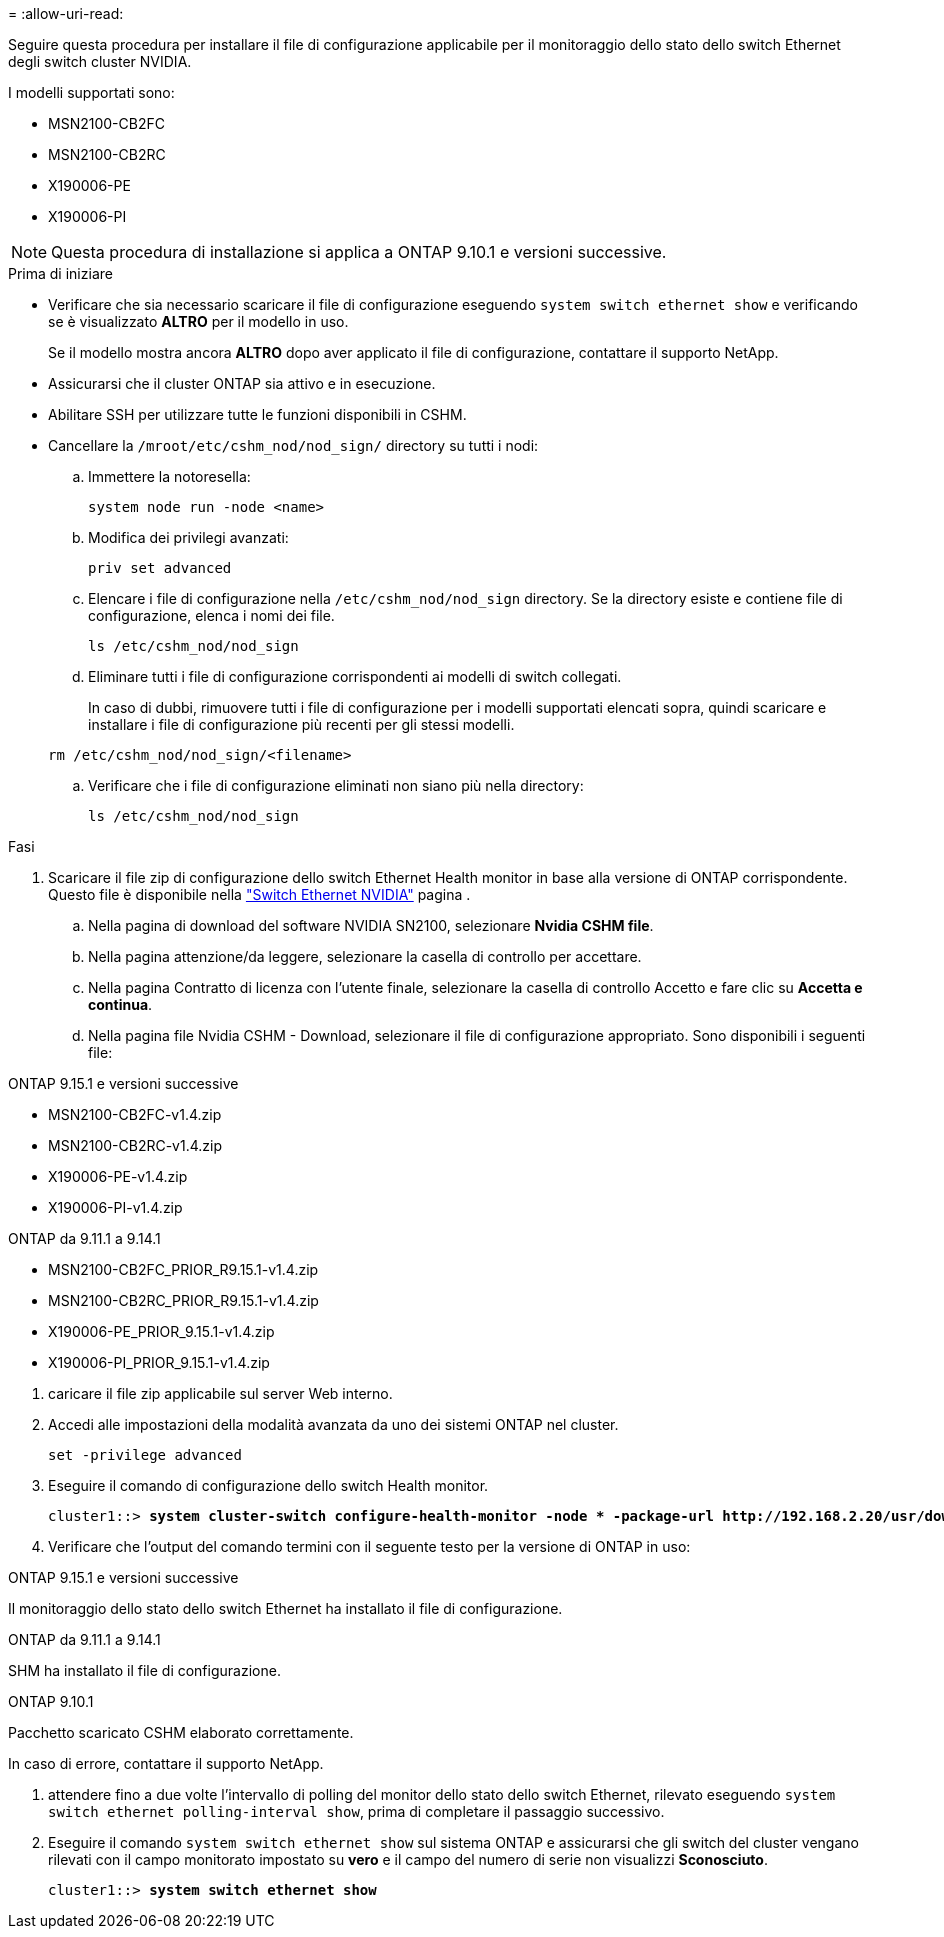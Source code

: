 = 
:allow-uri-read: 


Seguire questa procedura per installare il file di configurazione applicabile per il monitoraggio dello stato dello switch Ethernet degli switch cluster NVIDIA.

I modelli supportati sono:

* MSN2100-CB2FC
* MSN2100-CB2RC
* X190006-PE
* X190006-PI



NOTE: Questa procedura di installazione si applica a ONTAP 9.10.1 e versioni successive.

.Prima di iniziare
* Verificare che sia necessario scaricare il file di configurazione eseguendo `system switch ethernet show` e verificando se è visualizzato *ALTRO* per il modello in uso.
+
Se il modello mostra ancora *ALTRO* dopo aver applicato il file di configurazione, contattare il supporto NetApp.

* Assicurarsi che il cluster ONTAP sia attivo e in esecuzione.
* Abilitare SSH per utilizzare tutte le funzioni disponibili in CSHM.
* Cancellare la `/mroot/etc/cshm_nod/nod_sign/` directory su tutti i nodi:
+
.. Immettere la notoresella:
+
`system node run -node <name>`

.. Modifica dei privilegi avanzati:
+
`priv set advanced`

.. Elencare i file di configurazione nella `/etc/cshm_nod/nod_sign` directory. Se la directory esiste e contiene file di configurazione, elenca i nomi dei file.
+
`ls /etc/cshm_nod/nod_sign`

.. Eliminare tutti i file di configurazione corrispondenti ai modelli di switch collegati.
+
In caso di dubbi, rimuovere tutti i file di configurazione per i modelli supportati elencati sopra, quindi scaricare e installare i file di configurazione più recenti per gli stessi modelli.

+
`rm /etc/cshm_nod/nod_sign/<filename>`

.. Verificare che i file di configurazione eliminati non siano più nella directory:
+
`ls /etc/cshm_nod/nod_sign`





.Fasi
. Scaricare il file zip di configurazione dello switch Ethernet Health monitor in base alla versione di ONTAP corrispondente. Questo file è disponibile nella https://mysupport.netapp.com/site/info/nvidia-cluster-switch["Switch Ethernet NVIDIA"^] pagina .
+
.. Nella pagina di download del software NVIDIA SN2100, selezionare *Nvidia CSHM file*.
.. Nella pagina attenzione/da leggere, selezionare la casella di controllo per accettare.
.. Nella pagina Contratto di licenza con l'utente finale, selezionare la casella di controllo Accetto e fare clic su *Accetta e continua*.
.. Nella pagina file Nvidia CSHM - Download, selezionare il file di configurazione appropriato. Sono disponibili i seguenti file:




[role="tabbed-block"]
====
.ONTAP 9.15.1 e versioni successive
--
* MSN2100-CB2FC-v1.4.zip
* MSN2100-CB2RC-v1.4.zip
* X190006-PE-v1.4.zip
* X190006-PI-v1.4.zip


--
.ONTAP da 9.11.1 a 9.14.1
--
* MSN2100-CB2FC_PRIOR_R9.15.1-v1.4.zip
* MSN2100-CB2RC_PRIOR_R9.15.1-v1.4.zip
* X190006-PE_PRIOR_9.15.1-v1.4.zip
* X190006-PI_PRIOR_9.15.1-v1.4.zip


--
====
. [[step2]]caricare il file zip applicabile sul server Web interno.
. Accedi alle impostazioni della modalità avanzata da uno dei sistemi ONTAP nel cluster.
+
`set -privilege advanced`

. Eseguire il comando di configurazione dello switch Health monitor.
+
[listing, subs="+quotes"]
----
cluster1::> *system cluster-switch configure-health-monitor -node * -package-url http://192.168.2.20/usr/download/_[filename.zip]_*
----
. Verificare che l'output del comando termini con il seguente testo per la versione di ONTAP in uso:


[role="tabbed-block"]
====
.ONTAP 9.15.1 e versioni successive
--
Il monitoraggio dello stato dello switch Ethernet ha installato il file di configurazione.

--
.ONTAP da 9.11.1 a 9.14.1
--
SHM ha installato il file di configurazione.

--
.ONTAP 9.10.1
--
Pacchetto scaricato CSHM elaborato correttamente.

--
====
In caso di errore, contattare il supporto NetApp.

. [[step6]]attendere fino a due volte l'intervallo di polling del monitor dello stato dello switch Ethernet, rilevato eseguendo `system switch ethernet polling-interval show`, prima di completare il passaggio successivo.
. Eseguire il comando `system switch ethernet show` sul sistema ONTAP e assicurarsi che gli switch del cluster vengano rilevati con il campo monitorato impostato su *vero* e il campo del numero di serie non visualizzi *Sconosciuto*.
+
[listing, subs="+quotes"]
----
cluster1::> *system switch ethernet show*
----

